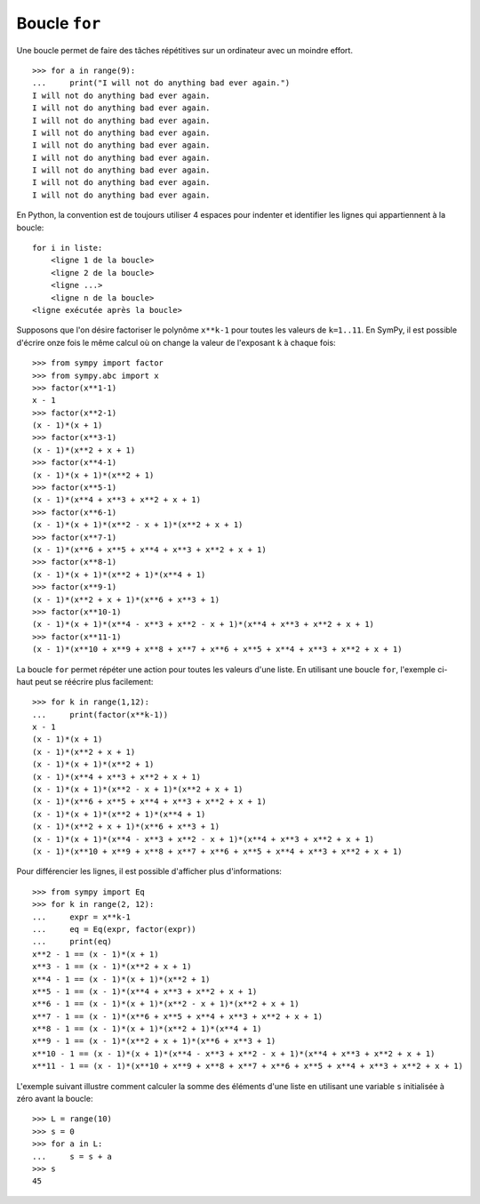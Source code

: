 
Boucle ``for``
==============

Une boucle permet de faire des tâches répétitives sur un ordinateur avec un
moindre effort.

.. image:: images/bart_simpson.jpg
   :width: 7cm

::

    >>> for a in range(9):
    ...     print("I will not do anything bad ever again.")
    I will not do anything bad ever again.
    I will not do anything bad ever again.
    I will not do anything bad ever again.
    I will not do anything bad ever again.
    I will not do anything bad ever again.
    I will not do anything bad ever again.
    I will not do anything bad ever again.
    I will not do anything bad ever again.
    I will not do anything bad ever again.

En Python, la convention est de toujours utiliser 4 espaces pour indenter et
identifier les lignes qui appartiennent à la boucle::

    for i in liste:
        <ligne 1 de la boucle>
        <ligne 2 de la boucle>
        <ligne ...>
        <ligne n de la boucle>
    <ligne exécutée après la boucle>

Supposons que l'on désire factoriser le polynôme ``x**k-1`` pour toutes les
valeurs de ``k=1..11``. En SymPy, il est possible d'écrire onze fois le même
calcul où on change la valeur de l'exposant ``k`` à chaque fois::

    >>> from sympy import factor
    >>> from sympy.abc import x
    >>> factor(x**1-1)
    x - 1
    >>> factor(x**2-1)
    (x - 1)*(x + 1)
    >>> factor(x**3-1)
    (x - 1)*(x**2 + x + 1)
    >>> factor(x**4-1)
    (x - 1)*(x + 1)*(x**2 + 1)
    >>> factor(x**5-1)
    (x - 1)*(x**4 + x**3 + x**2 + x + 1)
    >>> factor(x**6-1)
    (x - 1)*(x + 1)*(x**2 - x + 1)*(x**2 + x + 1)
    >>> factor(x**7-1)
    (x - 1)*(x**6 + x**5 + x**4 + x**3 + x**2 + x + 1)
    >>> factor(x**8-1)
    (x - 1)*(x + 1)*(x**2 + 1)*(x**4 + 1)
    >>> factor(x**9-1)
    (x - 1)*(x**2 + x + 1)*(x**6 + x**3 + 1)
    >>> factor(x**10-1)
    (x - 1)*(x + 1)*(x**4 - x**3 + x**2 - x + 1)*(x**4 + x**3 + x**2 + x + 1)
    >>> factor(x**11-1)
    (x - 1)*(x**10 + x**9 + x**8 + x**7 + x**6 + x**5 + x**4 + x**3 + x**2 + x + 1)

La boucle ``for`` permet répéter une action pour toutes les valeurs d'une
liste. En utilisant une boucle ``for``, l'exemple ci-haut peut se réécrire plus
facilement::

    >>> for k in range(1,12):
    ...     print(factor(x**k-1))
    x - 1
    (x - 1)*(x + 1)
    (x - 1)*(x**2 + x + 1)
    (x - 1)*(x + 1)*(x**2 + 1)
    (x - 1)*(x**4 + x**3 + x**2 + x + 1)
    (x - 1)*(x + 1)*(x**2 - x + 1)*(x**2 + x + 1)
    (x - 1)*(x**6 + x**5 + x**4 + x**3 + x**2 + x + 1)
    (x - 1)*(x + 1)*(x**2 + 1)*(x**4 + 1)
    (x - 1)*(x**2 + x + 1)*(x**6 + x**3 + 1)
    (x - 1)*(x + 1)*(x**4 - x**3 + x**2 - x + 1)*(x**4 + x**3 + x**2 + x + 1)
    (x - 1)*(x**10 + x**9 + x**8 + x**7 + x**6 + x**5 + x**4 + x**3 + x**2 + x + 1)

Pour différencier les lignes, il est possible d'afficher plus d'informations::

    >>> from sympy import Eq
    >>> for k in range(2, 12):
    ...     expr = x**k-1
    ...     eq = Eq(expr, factor(expr))
    ...     print(eq)
    x**2 - 1 == (x - 1)*(x + 1)
    x**3 - 1 == (x - 1)*(x**2 + x + 1)
    x**4 - 1 == (x - 1)*(x + 1)*(x**2 + 1)
    x**5 - 1 == (x - 1)*(x**4 + x**3 + x**2 + x + 1)
    x**6 - 1 == (x - 1)*(x + 1)*(x**2 - x + 1)*(x**2 + x + 1)
    x**7 - 1 == (x - 1)*(x**6 + x**5 + x**4 + x**3 + x**2 + x + 1)
    x**8 - 1 == (x - 1)*(x + 1)*(x**2 + 1)*(x**4 + 1)
    x**9 - 1 == (x - 1)*(x**2 + x + 1)*(x**6 + x**3 + 1)
    x**10 - 1 == (x - 1)*(x + 1)*(x**4 - x**3 + x**2 - x + 1)*(x**4 + x**3 + x**2 + x + 1)
    x**11 - 1 == (x - 1)*(x**10 + x**9 + x**8 + x**7 + x**6 + x**5 + x**4 + x**3 + x**2 + x + 1)

L'exemple suivant illustre comment calculer la somme des éléments d'une liste
en utilisant une variable ``s`` initialisée à zéro avant la boucle::

    >>> L = range(10)
    >>> s = 0
    >>> for a in L:
    ...     s = s + a
    >>> s
    45

